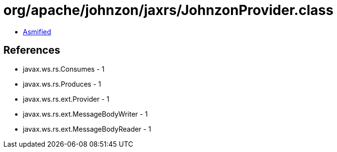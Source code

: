 = org/apache/johnzon/jaxrs/JohnzonProvider.class

 - link:JohnzonProvider-asmified.java[Asmified]

== References

 - javax.ws.rs.Consumes - 1
 - javax.ws.rs.Produces - 1
 - javax.ws.rs.ext.Provider - 1
 - javax.ws.rs.ext.MessageBodyWriter - 1
 - javax.ws.rs.ext.MessageBodyReader - 1
